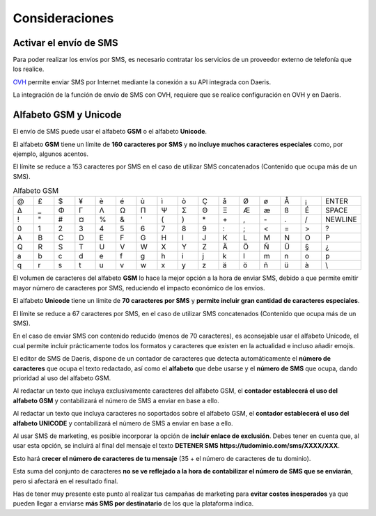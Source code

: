 =================
Consideraciones
=================

Activar el envío de SMS
===========================

Para poder realizar los envíos por SMS, es necesario contratar los servicios de un proveedor externo de telefonía que los realice.

`OVH <https://www.ovh.es/sms/>`_ permite enviar SMS por Internet mediante la conexión a su API integrada con Daeris.

La integración de la función de envío de SMS con OVH, requiere que se realice configuración en OVH y en Daeris.

.. seealso::
   * :doc:`../../varios/sms`

.. _marketing/marketing_por_sms/configuración/alfabeto_sms:

Alfabeto GSM y Unicode
===========================

El envío de SMS puede usar el alfabeto **GSM** o el alfabeto **Unicode**.

El alfabeto **GSM** tiene un límite de **160 caracteres por SMS** y **no incluye muchos caracteres especiales** como,
por ejemplo, algunos acentos.

El límite se reduce a 153 caracteres por SMS en el caso de utilizar SMS concatenados (Contenido que ocupa más de un SMS).

.. list-table:: Alfabeto GSM
   :widths: 10 10 10 10 10 10 10 10 10 10 10 10 10 10 10 10
   :header-rows: 0

   * - @
     - £
     - $
     - ¥
     - è
     - é
     - ù
     - ì
     - ò
     - Ç
     - å
     - Ø
     - ø
     - Å
     - ¡
     - ENTER
   * - Δ
     - _
     - Φ
     - Γ
     - Λ
     - Ω
     - Π
     - Ψ
     - Σ
     - Θ
     - Ξ
     - Æ
     - æ
     - ß
     - É
     - SPACE
   * - !
     - \"
     - #
     - ¤
     - %
     - &
     - '
     - (
     - )
     - \*
     - \+
     - ,
     - \-
     - .
     - /
     - NEWLINE
   * - 0
     - 1
     - 2
     - 3
     - 4
     - 5
     - 6
     - 7
     - 8
     - 9
     - :
     - ;
     - <
     - =
     - >
     - ?
   * - A
     - B
     - C
     - D
     - E
     - F
     - G
     - H
     - I
     - J
     - K
     - L
     - M
     - N
     - O
     - P
   * - Q
     - R
     - S
     - T
     - U
     - V
     - W
     - X
     - Y
     - Z
     - Ä
     - Ö
     - Ñ
     - Ü
     - §
     - ¿
   * - a
     - b
     - c
     - d
     - e
     - f
     - g
     - h
     - i
     - j
     - k
     - l
     - m
     - n
     - o
     - p
   * - q
     - r
     - s
     - t
     - u
     - v
     - w
     - x
     - y
     - z
     - ä
     - ö
     - ñ
     - ü
     - à
     - \\

El volumen de caracteres del alfabeto **GSM** lo hace la mejor opción a la hora de enviar SMS, debido a que
permite emitir mayor número de caracteres por SMS, reduciendo el impacto económico de los envíos.

El alfabeto **Unicode** tiene un límite de **70 caracteres por SMS** y **permite incluir gran cantidad de caracteres
especiales**.

El límite se reduce a 67 caracteres por SMS, en el caso de utilizar SMS concatenados (Contenido que ocupa más de un SMS).

En el caso de enviar SMS con contenido reducido (menos de 70 caracteres), es aconsejable usar el alfabeto Unicode, el cual
permite incluir prácticamente todos los formatos y caracteres que existen en la actualidad e incluso añadir emojis.

El editor de SMS de Daeris, dispone de un contador de caracteres que detecta automáticamente el **número de caracteres**
que ocupa el texto redactado, así como el **alfabeto** que debe usarse y el **número de SMS** que ocupa, dando prioridad
al uso del alfabeto GSM.

Al redactar un texto que incluya exclusivamente caracteres del alfabeto GSM, el **contador establecerá el uso del
alfabeto GSM** y contabilizará el número de SMS a enviar en base a ello.

.. image:: configuracion/gsm.png
   :align: center
   :alt: Editor GSM

Al redactar un texto que incluya caracteres no soportados sobre el alfabeto GSM, el **contador establecerá el uso del
alfabeto UNICODE** y contabilizará el número de SMS a enviar en base a ello.

.. image:: configuracion/unicode.png
   :align: center
   :alt: Editor UNICODE

Al usar SMS de marketing, es posible incorporar la opción de **incluir enlace de exclusión**. Debes tener en cuenta que,
al usar esta opción, se incluirá al final del mensaje el texto **DETENER SMS https://tudominio.com/sms/XXXX/XXX**.

.. image:: sms_mailing/sms07d.png
   :align: center
   :alt: Crear campañas de marketing por SMS

Esto hará **crecer el número de caracteres de tu mensaje** (35 + el número de caracteres de tu dominio).

Esta suma del conjunto de caracteres **no se ve reflejado a la hora de contabilizar el número de SMS que se enviarán**, pero si
afectará en el resultado final.

Has de tener muy presente este punto al realizar tus campañas de marketing para **evitar costes inesperados** ya
que pueden llegar a enviarse **más SMS por destinatario** de los que la plataforma indica.

